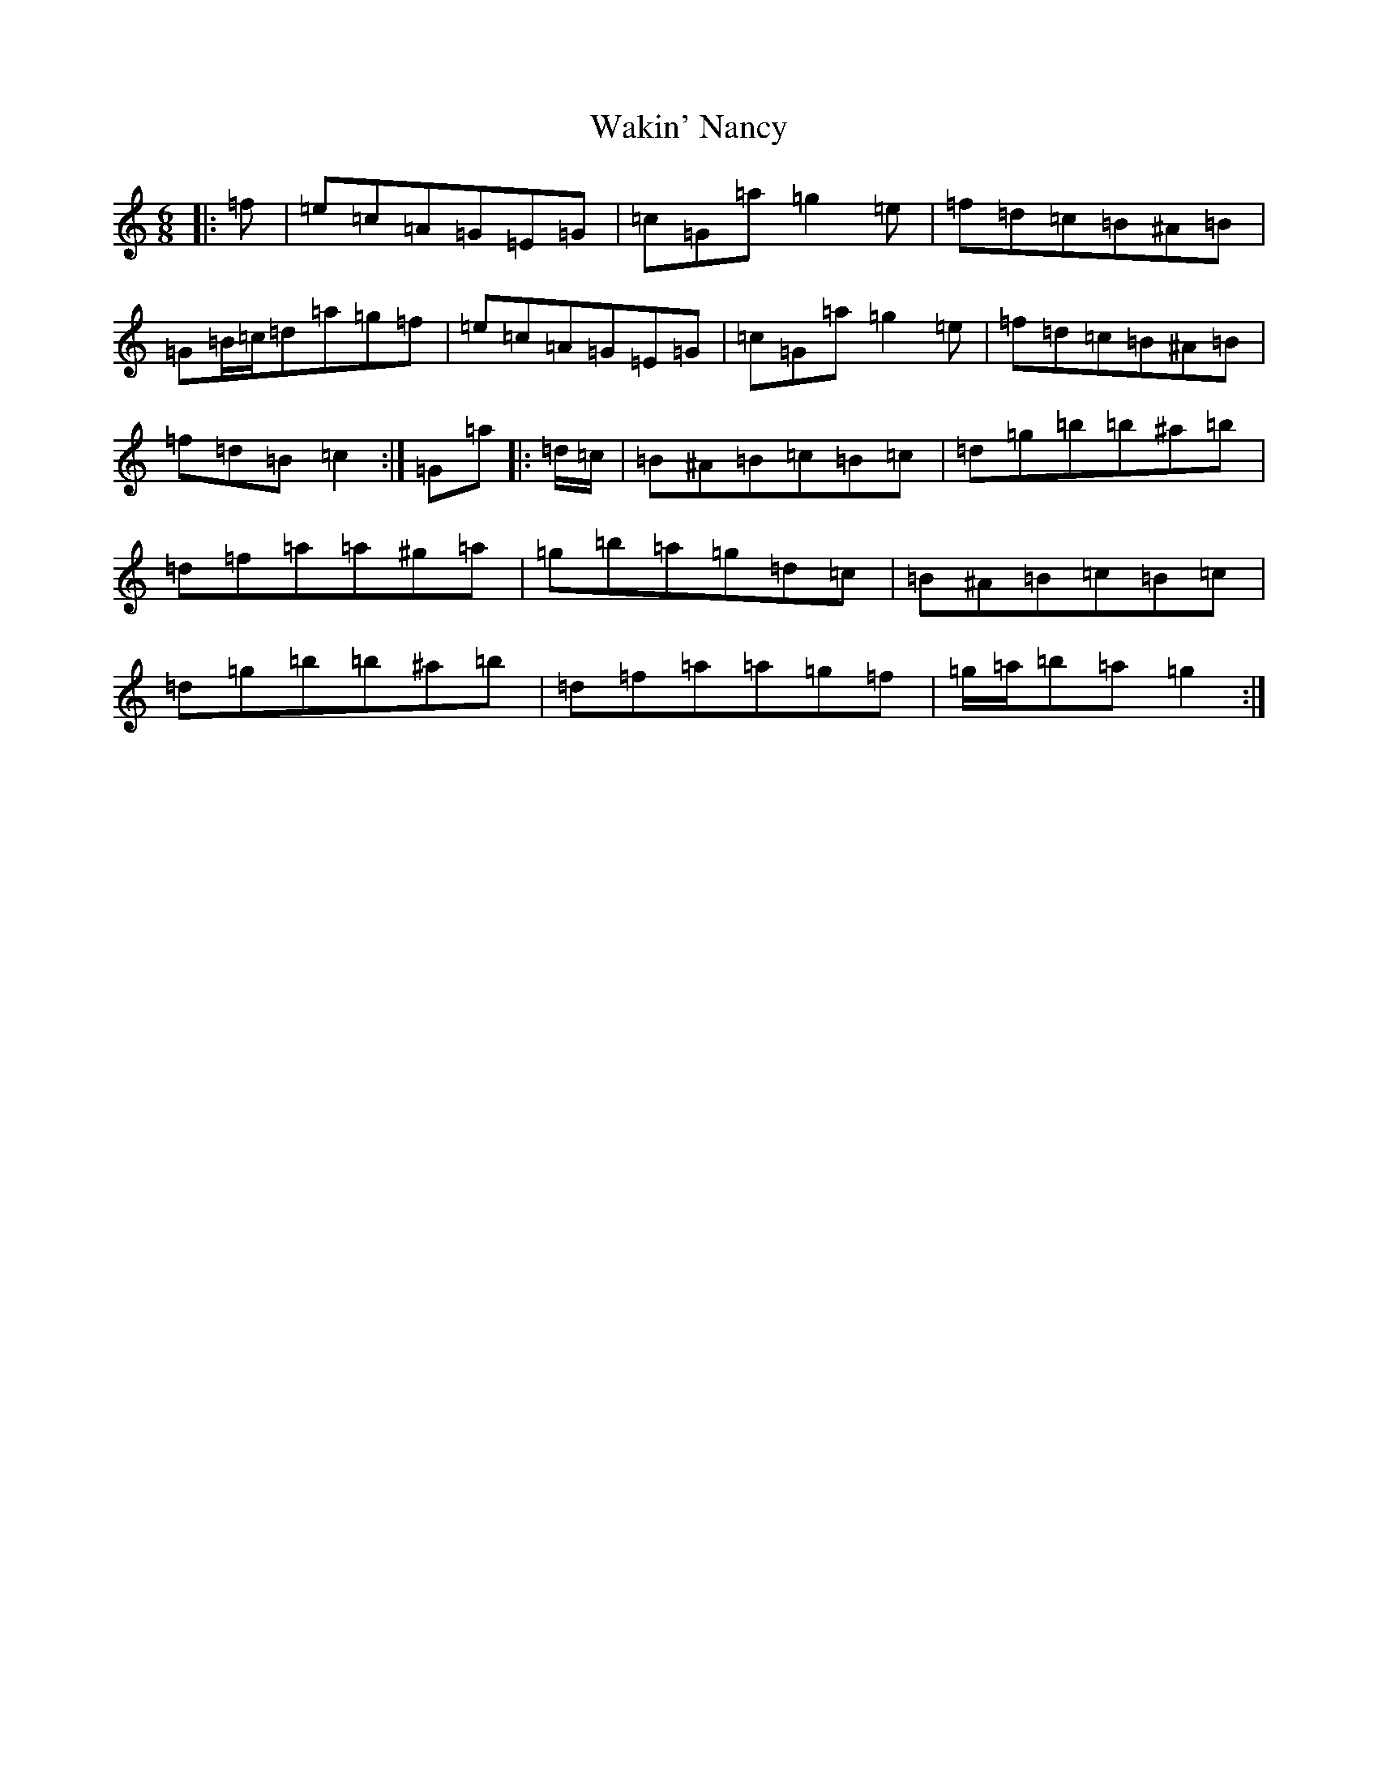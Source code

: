 X: 22012
T: Wakin' Nancy
S: https://thesession.org/tunes/5147#setting5147
R: jig
M:6/8
L:1/8
K: C Major
|:=f|=e=c=A=G=E=G|=c=G=a=g2=e|=f=d=c=B^A=B|=G=B/2=c/2=d=a=g=f|=e=c=A=G=E=G|=c=G=a=g2=e|=f=d=c=B^A=B|=f=d=B=c2:|=G=a|:=d/2=c/2|=B^A=B=c=B=c|=d=g=b=b^a=b|=d=f=a=a^g=a|=g=b=a=g=d=c|=B^A=B=c=B=c|=d=g=b=b^a=b|=d=f=a=a=g=f|=g/2=a/2=b=a=g2:|